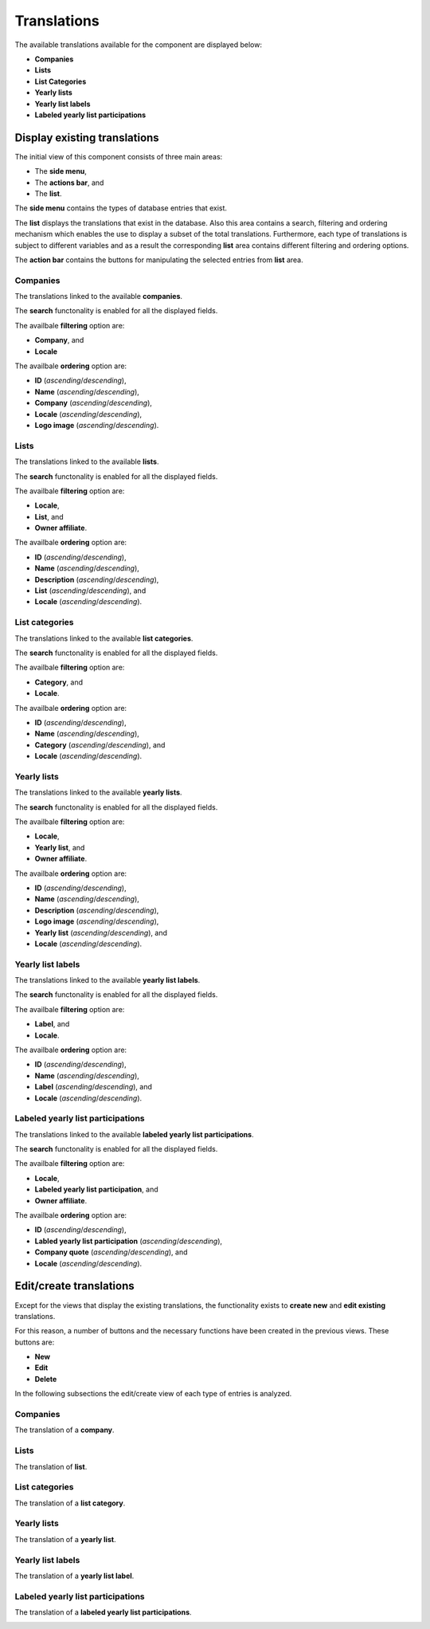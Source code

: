 Translations
============

The available translations available for the component are displayed below:

* **Companies**

* **Lists**

* **List Categories**

* **Yearly lists**

* **Yearly list labels**

* **Labeled yearly list participations**

Display existing translations
-----------------------------

The initial view of this component consists of three main areas:

* The **side menu**,

* The **actions bar**, and 

* The **list**.

The **side menu** contains the types of database entries that exist.

The **list** displays the translations that exist in the database. 
Also this area contains a search, filtering and ordering mechanism which enables the use to display a subset of the total translations.
Furthermore, each type of translations is subject to different variables and as a result the corresponding **list** area contains different filtering and ordering options.

The **action bar** contains the buttons for manipulating the selected entries from **list** area.

Companies
^^^^^^^^^

The translations linked to the available **companies**.

The **search** functonality is enabled for all the displayed fields.

The availbale **filtering** option are:

* **Company**, and

* **Locale**

The availbale **ordering** option are:

* **ID** (*ascending*/*descending*),

* **Name** (*ascending*/*descending*),

* **Company** (*ascending*/*descending*),

* **Locale** (*ascending*/*descending*),

* **Logo image** (*ascending*/*descending*).

.. image:: translations_companies.png
   :scale: 50 %
   :alt: Companies
   :align: center

Lists
^^^^^

The translations linked to the available **lists**.

The **search** functonality is enabled for all the displayed fields.

The availbale **filtering** option are:

* **Locale**,

* **List**, and

* **Owner affiliate**.

The availbale **ordering** option are:

* **ID** (*ascending*/*descending*),

* **Name** (*ascending*/*descending*),

* **Description** (*ascending*/*descending*),

* **List** (*ascending*/*descending*), and

* **Locale** (*ascending*/*descending*).

.. image:: translations_lists.png
   :scale: 50 %
   :alt: Lists
   :align: center

List categories
^^^^^^^^^^^^^^^

The translations linked to the available **list categories**.

The **search** functonality is enabled for all the displayed fields.

The availbale **filtering** option are:

* **Category**, and

* **Locale**.

The availbale **ordering** option are:

* **ID** (*ascending*/*descending*),

* **Name** (*ascending*/*descending*), 

* **Category** (*ascending*/*descending*), and 

* **Locale** (*ascending*/*descending*).

.. image:: translations_list_categories.png
   :scale: 50 %
   :alt: List categories
   :align: center

Yearly lists
^^^^^^^^^^^^

The translations linked to the available **yearly lists**.

The **search** functonality is enabled for all the displayed fields.

The availbale **filtering** option are:

* **Locale**,

* **Yearly list**, and

* **Owner affiliate**.

The availbale **ordering** option are:

* **ID** (*ascending*/*descending*),

* **Name** (*ascending*/*descending*),

* **Description** (*ascending*/*descending*),

* **Logo image** (*ascending*/*descending*),

* **Yearly list** (*ascending*/*descending*), and

* **Locale** (*ascending*/*descending*).

.. image:: translations_yearly_lists.png
   :scale: 50 %
   :alt: Yearly lists
   :align: center

Yearly list labels
^^^^^^^^^^^^^^^^^^

The translations linked to the available **yearly list labels**.

The **search** functonality is enabled for all the displayed fields.

The availbale **filtering** option are:

* **Label**, and

* **Locale**.

The availbale **ordering** option are:

* **ID** (*ascending*/*descending*),

* **Name** (*ascending*/*descending*), 

* **Label** (*ascending*/*descending*), and 

* **Locale** (*ascending*/*descending*).

.. image:: translations_yearly_list_labels.png
   :scale: 50 %
   :alt: Yearly list labels
   :align: center

Labeled yearly list participations
^^^^^^^^^^^^^^^^^^^^^^^^^^^^^^^^^^

The translations linked to the available **labeled yearly list participations**.

The **search** functonality is enabled for all the displayed fields.

The availbale **filtering** option are:

* **Locale**,

* **Labeled yearly list participation**, and

* **Owner affiliate**.

The availbale **ordering** option are:

* **ID** (*ascending*/*descending*),

* **Labled yearly list participation** (*ascending*/*descending*),

* **Company quote** (*ascending*/*descending*), and

* **Locale** (*ascending*/*descending*).

.. image:: translations_labeled_yearly_list_participations.png
   :scale: 50 %
   :alt: Labeled yearly list participations
   :align: center

Edit/create translations
------------------------

Except for the views that display the existing translations, the functionality exists to **create new** and **edit existing** translations. 

For this reason, a number of buttons and the necessary functions have been created in the previous views. 
These buttons are:

* **New**

* **Edit**

* **Delete**

In the following subsections the edit/create view of each type of entries is analyzed. 

Companies
^^^^^^^^^

The translation of a **company**.

.. image:: translations_edit_company.png
   :scale: 50 %
   :alt: Companies
   :align: center

Lists
^^^^^

The translation of **list**.

.. image:: translations_edit_list.png
   :scale: 50 %
   :alt: Lists
   :align: center

List categories
^^^^^^^^^^^^^^^

The translation of a **list category**.

.. image:: translations_edit_list_category.png
   :scale: 50 %
   :alt: List categories
   :align: center

Yearly lists
^^^^^^^^^^^^

The translation of a **yearly list**.

.. image:: translations_edit_yearly_list.png
   :scale: 50 %
   :alt: Yearly lists
   :align: center

Yearly list labels
^^^^^^^^^^^^^^^^^^

The translation of a **yearly list label**.

.. image:: translations_edit_yearly_list_label.png
   :scale: 50 %
   :alt: Yearly list labels
   :align: center

Labeled yearly list participations
^^^^^^^^^^^^^^^^^^^^^^^^^^^^^^^^^^

The translation of a **labeled yearly list participations**.

.. image:: translations_edit_labeled_yearly_list_participation.png
   :scale: 50 %
   :alt: Labeled yearly list participations
   :align: center
